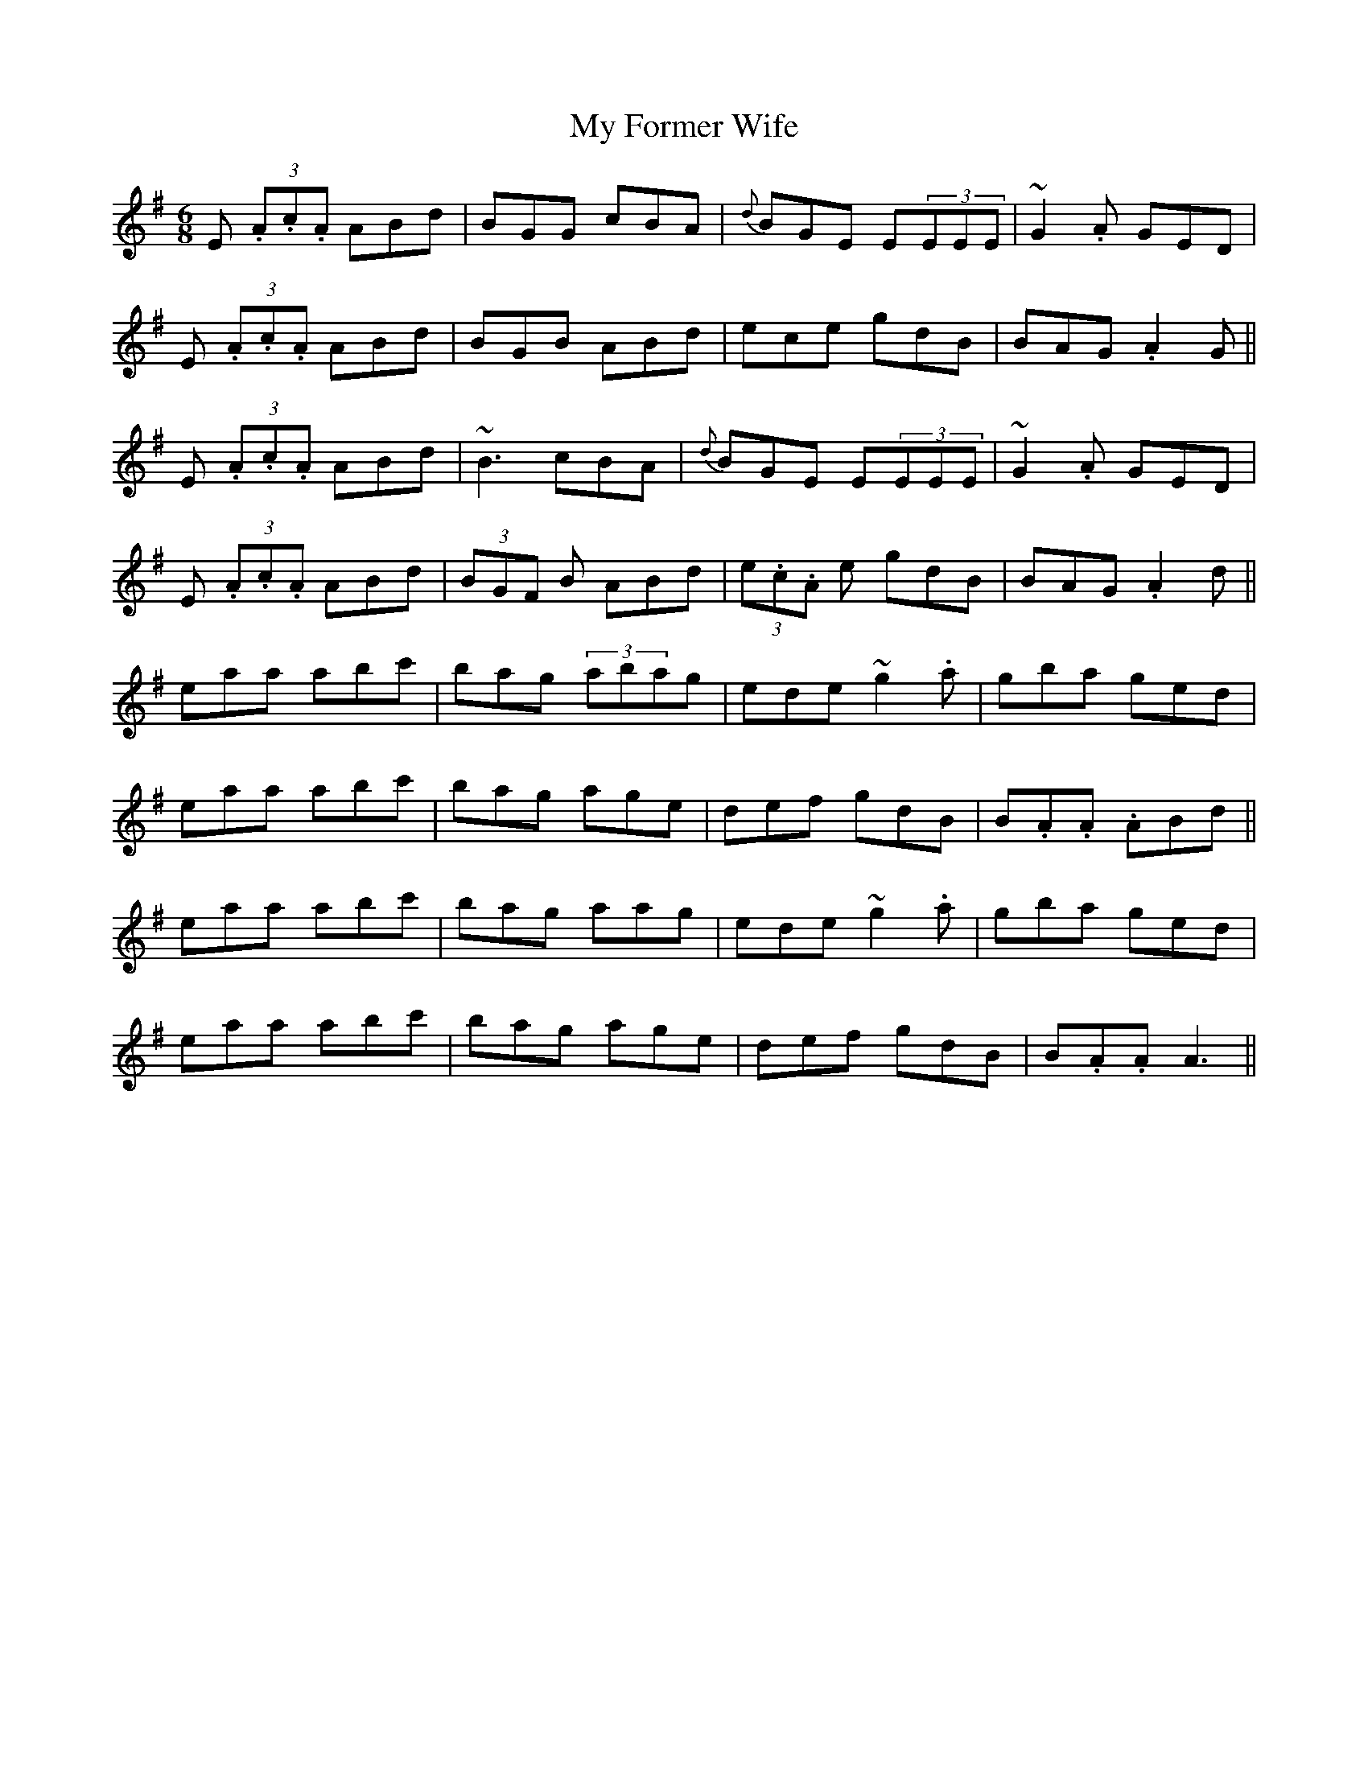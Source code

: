 X: 28731
T: My Former Wife
R: jig
M: 6/8
K: Adorian
E (3.A.c.A ABd|BGG cBA|{d}BGE E(3EEE|~G2.A GED|
E (3.A.c.A ABd|BGB ABd|ece gdB|BAG .A2G||
E (3.A.c.A ABd|~B3 cBA|{d}BGE E(3EEE|~G2.A GED|
E (3.A.c.A ABd|(3 BGF B ABd|(3e.c.A e gdB|BAG .A2d||
eaa abc'|bag (3 abag|ede ~g2.a|gba ged|
eaa abc'|bag age|def gdB|B.A.A .ABd||
eaa abc'|bag aag|ede ~g2.a|gba ged|
eaa abc'|bag age|def gdB|B.A.A A3||

